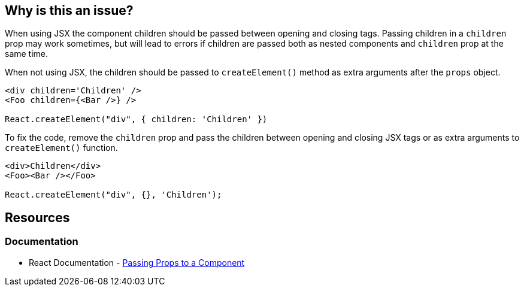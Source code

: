 == Why is this an issue?

When using JSX the component children should be passed between opening and closing tags. Passing children in a `children` prop may work sometimes, but will lead to errors if children are passed both as nested components and `children` prop at the same time.

When not using JSX, the children should be passed to `createElement()` method as extra arguments after the `props` object.

[source,javascript,diff-id=1,diff-type=noncompliant]
----
<div children='Children' />
<Foo children={<Bar />} />

React.createElement("div", { children: 'Children' })
----

To fix the code, remove the `children` prop and pass the children between opening and closing JSX tags or as extra arguments to `createElement()` function.

[source,javascript,diff-id=1,diff-type=compliant]
----
<div>Children</div>
<Foo><Bar /></Foo>

React.createElement("div", {}, 'Children');
----

== Resources
=== Documentation

* React Documentation - https://react.dev/learn/passing-props-to-a-component[Passing Props to a Component]
